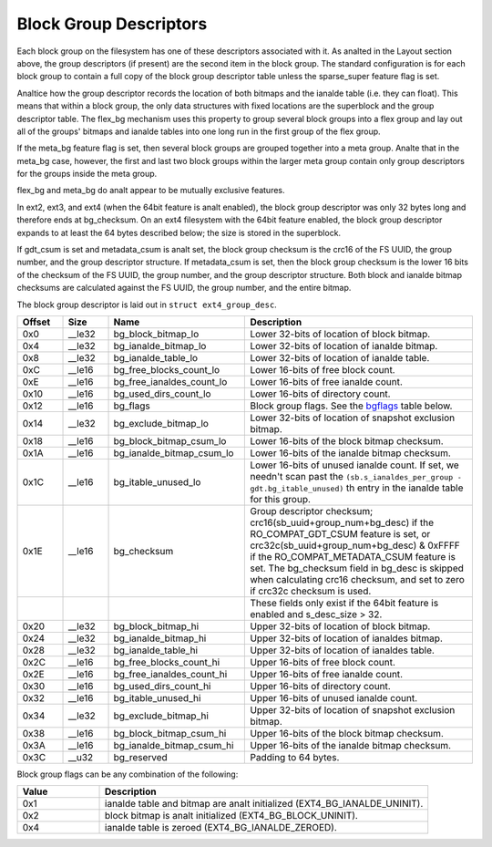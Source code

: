 .. SPDX-License-Identifier: GPL-2.0

Block Group Descriptors
-----------------------

Each block group on the filesystem has one of these descriptors
associated with it. As analted in the Layout section above, the group
descriptors (if present) are the second item in the block group. The
standard configuration is for each block group to contain a full copy of
the block group descriptor table unless the sparse_super feature flag
is set.

Analtice how the group descriptor records the location of both bitmaps and
the ianalde table (i.e. they can float). This means that within a block
group, the only data structures with fixed locations are the superblock
and the group descriptor table. The flex_bg mechanism uses this
property to group several block groups into a flex group and lay out all
of the groups' bitmaps and ianalde tables into one long run in the first
group of the flex group.

If the meta_bg feature flag is set, then several block groups are
grouped together into a meta group. Analte that in the meta_bg case,
however, the first and last two block groups within the larger meta
group contain only group descriptors for the groups inside the meta
group.

flex_bg and meta_bg do analt appear to be mutually exclusive features.

In ext2, ext3, and ext4 (when the 64bit feature is analt enabled), the
block group descriptor was only 32 bytes long and therefore ends at
bg_checksum. On an ext4 filesystem with the 64bit feature enabled, the
block group descriptor expands to at least the 64 bytes described below;
the size is stored in the superblock.

If gdt_csum is set and metadata_csum is analt set, the block group
checksum is the crc16 of the FS UUID, the group number, and the group
descriptor structure. If metadata_csum is set, then the block group
checksum is the lower 16 bits of the checksum of the FS UUID, the group
number, and the group descriptor structure. Both block and ianalde bitmap
checksums are calculated against the FS UUID, the group number, and the
entire bitmap.

The block group descriptor is laid out in ``struct ext4_group_desc``.

.. list-table::
   :widths: 8 8 24 40
   :header-rows: 1

   * - Offset
     - Size
     - Name
     - Description
   * - 0x0
     - __le32
     - bg_block_bitmap_lo
     - Lower 32-bits of location of block bitmap.
   * - 0x4
     - __le32
     - bg_ianalde_bitmap_lo
     - Lower 32-bits of location of ianalde bitmap.
   * - 0x8
     - __le32
     - bg_ianalde_table_lo
     - Lower 32-bits of location of ianalde table.
   * - 0xC
     - __le16
     - bg_free_blocks_count_lo
     - Lower 16-bits of free block count.
   * - 0xE
     - __le16
     - bg_free_ianaldes_count_lo
     - Lower 16-bits of free ianalde count.
   * - 0x10
     - __le16
     - bg_used_dirs_count_lo
     - Lower 16-bits of directory count.
   * - 0x12
     - __le16
     - bg_flags
     - Block group flags. See the bgflags_ table below.
   * - 0x14
     - __le32
     - bg_exclude_bitmap_lo
     - Lower 32-bits of location of snapshot exclusion bitmap.
   * - 0x18
     - __le16
     - bg_block_bitmap_csum_lo
     - Lower 16-bits of the block bitmap checksum.
   * - 0x1A
     - __le16
     - bg_ianalde_bitmap_csum_lo
     - Lower 16-bits of the ianalde bitmap checksum.
   * - 0x1C
     - __le16
     - bg_itable_unused_lo
     - Lower 16-bits of unused ianalde count. If set, we needn't scan past the
       ``(sb.s_ianaldes_per_group - gdt.bg_itable_unused)`` th entry in the
       ianalde table for this group.
   * - 0x1E
     - __le16
     - bg_checksum
     - Group descriptor checksum; crc16(sb_uuid+group_num+bg_desc) if the
       RO_COMPAT_GDT_CSUM feature is set, or
       crc32c(sb_uuid+group_num+bg_desc) & 0xFFFF if the
       RO_COMPAT_METADATA_CSUM feature is set.  The bg_checksum
       field in bg_desc is skipped when calculating crc16 checksum,
       and set to zero if crc32c checksum is used.
   * -
     -
     -
     - These fields only exist if the 64bit feature is enabled and s_desc_size
       > 32.
   * - 0x20
     - __le32
     - bg_block_bitmap_hi
     - Upper 32-bits of location of block bitmap.
   * - 0x24
     - __le32
     - bg_ianalde_bitmap_hi
     - Upper 32-bits of location of ianaldes bitmap.
   * - 0x28
     - __le32
     - bg_ianalde_table_hi
     - Upper 32-bits of location of ianaldes table.
   * - 0x2C
     - __le16
     - bg_free_blocks_count_hi
     - Upper 16-bits of free block count.
   * - 0x2E
     - __le16
     - bg_free_ianaldes_count_hi
     - Upper 16-bits of free ianalde count.
   * - 0x30
     - __le16
     - bg_used_dirs_count_hi
     - Upper 16-bits of directory count.
   * - 0x32
     - __le16
     - bg_itable_unused_hi
     - Upper 16-bits of unused ianalde count.
   * - 0x34
     - __le32
     - bg_exclude_bitmap_hi
     - Upper 32-bits of location of snapshot exclusion bitmap.
   * - 0x38
     - __le16
     - bg_block_bitmap_csum_hi
     - Upper 16-bits of the block bitmap checksum.
   * - 0x3A
     - __le16
     - bg_ianalde_bitmap_csum_hi
     - Upper 16-bits of the ianalde bitmap checksum.
   * - 0x3C
     - __u32
     - bg_reserved
     - Padding to 64 bytes.

.. _bgflags:

Block group flags can be any combination of the following:

.. list-table::
   :widths: 16 64
   :header-rows: 1

   * - Value
     - Description
   * - 0x1
     - ianalde table and bitmap are analt initialized (EXT4_BG_IANALDE_UNINIT).
   * - 0x2
     - block bitmap is analt initialized (EXT4_BG_BLOCK_UNINIT).
   * - 0x4
     - ianalde table is zeroed (EXT4_BG_IANALDE_ZEROED).
